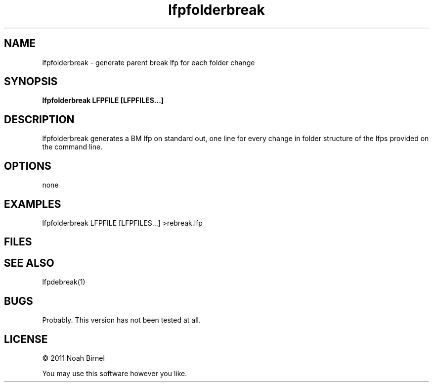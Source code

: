 .TH lfpfolderbreak 1 lfpfolderbreak\-0.0.1
.SH NAME
lfpfolderbreak \- generate parent break lfp for each folder change
.SH SYNOPSIS
.B lfpfolderbreak LFPFILE [LFPFILES...]
.SH DESCRIPTION
lfpfolderbreak generates a BM lfp on standard out, one line for
every change in folder structure of the lfps provided on the
command line.
.SH OPTIONS
none
.SH EXAMPLES
lfpfolderbreak LFPFILE [LFPFILES...] >rebreak.lfp
.SH FILES
.SH SEE ALSO
lfpdebreak(1)
.SH BUGS
Probably.
This version has not been tested at all.
.SH LICENSE
\(co 2011 Noah Birnel
.sp
You may use this software however you like.
